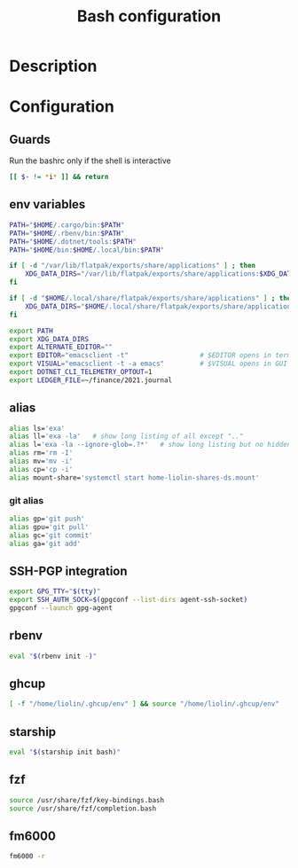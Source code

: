 #+TITLE: Bash configuration
#+PROPERTY: header-args:sh :tangle .bashrc :mkdirp yes :noweb yes
#+BABEL: :cache yes :tangle yes :noweb yes

* Description
* Configuration
** Guards
Run the bashrc only if the shell is interactive
#+begin_src sh
  [[ $- != *i* ]] && return
#+end_src
** env variables
#+begin_src sh
  PATH="$HOME/.cargo/bin:$PATH"
  PATH="$HOME/.rbenv/bin:$PATH"
  PATH="$HOME/.dotnet/tools:$PATH"
  PATH="$HOME/bin:$HOME/.local/bin:$PATH"
  
  if [ -d "/var/lib/flatpak/exports/share/applications" ] ; then
      XDG_DATA_DIRS="/var/lib/flatpak/exports/share/applications:$XDG_DATA_DIRS"
  fi
  
  if [ -d "$HOME/.local/share/flatpak/exports/share/applications" ] ; then
      XDG_DATA_DIRS="$HOME/.local/share/flatpak/exports/share/applications:$XDG_DATA_DIRS"
  fi
  
  export PATH
  export XDG_DATA_DIRS
  export ALTERNATE_EDITOR=""
  export EDITOR="emacsclient -t"                  # $EDITOR opens in terminal
  export VISUAL="emacsclient -t -a emacs"         # $VISUAL opens in GUI mode
  export DOTNET_CLI_TELEMETRY_OPTOUT=1
  export LEDGER_FILE=~/finance/2021.journal
#+end_src

** alias
#+begin_src sh
  alias ls='exa'
  alias ll='exa -la'   # show long listing of all except ".."
  alias l='exa -la --ignore-glob=.?*'   # show long listing but no hidden dotfiles except "."
  alias rm='rm -I'
  alias mv='mv -i'
  alias cp='cp -i'
  alias mount-share='systemctl start home-liolin-shares-ds.mount'
#+end_src
*** git alias
#+begin_src sh
  alias gp='git push'
  alias gpu='git pull'
  alias gc='git commit'
  alias ga='git add'
#+end_src

** SSH-PGP integration
#+begin_src sh
export GPG_TTY="$(tty)"
export SSH_AUTH_SOCK=$(gpgconf --list-dirs agent-ssh-socket)
gpgconf --launch gpg-agent
#+end_src
** rbenv
#+begin_src sh
eval "$(rbenv init -)"
#+end_src
** ghcup
#+begin_src sh 
[ -f "/home/liolin/.ghcup/env" ] && source "/home/liolin/.ghcup/env"
#+end_src
** starship
#+begin_src sh
eval "$(starship init bash)"
#+end_src
** fzf
#+begin_src sh
source /usr/share/fzf/key-bindings.bash
source /usr/share/fzf/completion.bash
#+end_src
** fm6000
#+begin_src sh
  fm6000 -r
#+end_src
